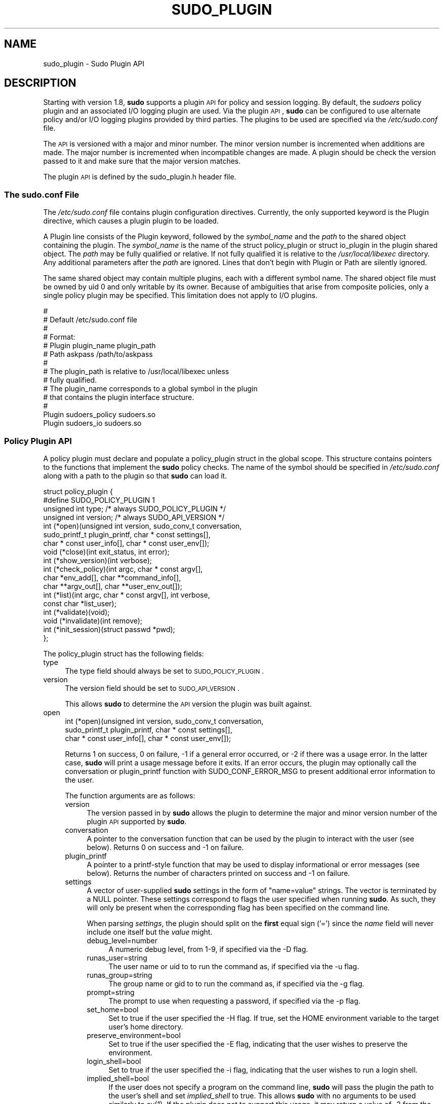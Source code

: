 .\" Copyright (c) 2009-2011 Todd C. Miller <Todd.Miller@courtesan.com>
.\" 
.\" Permission to use, copy, modify, and distribute this software for any
.\" purpose with or without fee is hereby granted, provided that the above
.\" copyright notice and this permission notice appear in all copies.
.\" 
.\" THE SOFTWARE IS PROVIDED "AS IS" AND THE AUTHOR DISCLAIMS ALL WARRANTIES
.\" WITH REGARD TO THIS SOFTWARE INCLUDING ALL IMPLIED WARRANTIES OF
.\" MERCHANTABILITY AND FITNESS. IN NO EVENT SHALL THE AUTHOR BE LIABLE FOR
.\" ANY SPECIAL, DIRECT, INDIRECT, OR CONSEQUENTIAL DAMAGES OR ANY DAMAGES
.\" WHATSOEVER RESULTING FROM LOSS OF USE, DATA OR PROFITS, WHETHER IN AN
.\" ACTION OF CONTRACT, NEGLIGENCE OR OTHER TORTIOUS ACTION, ARISING OUT OF
.\" OR IN CONNECTION WITH THE USE OR PERFORMANCE OF THIS SOFTWARE.
.\" ADVISED OF THE POSSIBILITY OF SUCH DAMAGE.
.\" 
.\" Automatically generated by Pod::Man 2.23 (Pod::Simple 3.14)
.\"
.\" Standard preamble:
.\" ========================================================================
.de Sp \" Vertical space (when we can't use .PP)
.if t .sp .5v
.if n .sp
..
.de Vb \" Begin verbatim text
.ft CW
.nf
.ne \\$1
..
.de Ve \" End verbatim text
.ft R
.fi
..
.\" Set up some character translations and predefined strings.  \*(-- will
.\" give an unbreakable dash, \*(PI will give pi, \*(L" will give a left
.\" double quote, and \*(R" will give a right double quote.  \*(C+ will
.\" give a nicer C++.  Capital omega is used to do unbreakable dashes and
.\" therefore won't be available.  \*(C` and \*(C' expand to `' in nroff,
.\" nothing in troff, for use with C<>.
.tr \(*W-
.ds C+ C\v'-.1v'\h'-1p'\s-2+\h'-1p'+\s0\v'.1v'\h'-1p'
.ie n \{\
.    ds -- \(*W-
.    ds PI pi
.    if (\n(.H=4u)&(1m=24u) .ds -- \(*W\h'-12u'\(*W\h'-12u'-\" diablo 10 pitch
.    if (\n(.H=4u)&(1m=20u) .ds -- \(*W\h'-12u'\(*W\h'-8u'-\"  diablo 12 pitch
.    ds L" ""
.    ds R" ""
.    ds C` 
.    ds C' 
'br\}
.el\{\
.    ds -- \|\(em\|
.    ds PI \(*p
.    ds L" ``
.    ds R" ''
'br\}
.\"
.\" Escape single quotes in literal strings from groff's Unicode transform.
.ie \n(.g .ds Aq \(aq
.el       .ds Aq '
.\"
.\" If the F register is turned on, we'll generate index entries on stderr for
.\" titles (.TH), headers (.SH), subsections (.SS), items (.Ip), and index
.\" entries marked with X<> in POD.  Of course, you'll have to process the
.\" output yourself in some meaningful fashion.
.ie \nF \{\
.    de IX
.    tm Index:\\$1\t\\n%\t"\\$2"
..
.    nr % 0
.    rr F
.\}
.el \{\
.    de IX
..
.\}
.\"
.\" Accent mark definitions (@(#)ms.acc 1.5 88/02/08 SMI; from UCB 4.2).
.\" Fear.  Run.  Save yourself.  No user-serviceable parts.
.    \" fudge factors for nroff and troff
.if n \{\
.    ds #H 0
.    ds #V .8m
.    ds #F .3m
.    ds #[ \f1
.    ds #] \fP
.\}
.if t \{\
.    ds #H ((1u-(\\\\n(.fu%2u))*.13m)
.    ds #V .6m
.    ds #F 0
.    ds #[ \&
.    ds #] \&
.\}
.    \" simple accents for nroff and troff
.if n \{\
.    ds ' \&
.    ds ` \&
.    ds ^ \&
.    ds , \&
.    ds ~ ~
.    ds /
.\}
.if t \{\
.    ds ' \\k:\h'-(\\n(.wu*8/10-\*(#H)'\'\h"|\\n:u"
.    ds ` \\k:\h'-(\\n(.wu*8/10-\*(#H)'\`\h'|\\n:u'
.    ds ^ \\k:\h'-(\\n(.wu*10/11-\*(#H)'^\h'|\\n:u'
.    ds , \\k:\h'-(\\n(.wu*8/10)',\h'|\\n:u'
.    ds ~ \\k:\h'-(\\n(.wu-\*(#H-.1m)'~\h'|\\n:u'
.    ds / \\k:\h'-(\\n(.wu*8/10-\*(#H)'\z\(sl\h'|\\n:u'
.\}
.    \" troff and (daisy-wheel) nroff accents
.ds : \\k:\h'-(\\n(.wu*8/10-\*(#H+.1m+\*(#F)'\v'-\*(#V'\z.\h'.2m+\*(#F'.\h'|\\n:u'\v'\*(#V'
.ds 8 \h'\*(#H'\(*b\h'-\*(#H'
.ds o \\k:\h'-(\\n(.wu+\w'\(de'u-\*(#H)/2u'\v'-.3n'\*(#[\z\(de\v'.3n'\h'|\\n:u'\*(#]
.ds d- \h'\*(#H'\(pd\h'-\w'~'u'\v'-.25m'\f2\(hy\fP\v'.25m'\h'-\*(#H'
.ds D- D\\k:\h'-\w'D'u'\v'-.11m'\z\(hy\v'.11m'\h'|\\n:u'
.ds th \*(#[\v'.3m'\s+1I\s-1\v'-.3m'\h'-(\w'I'u*2/3)'\s-1o\s+1\*(#]
.ds Th \*(#[\s+2I\s-2\h'-\w'I'u*3/5'\v'-.3m'o\v'.3m'\*(#]
.ds ae a\h'-(\w'a'u*4/10)'e
.ds Ae A\h'-(\w'A'u*4/10)'E
.    \" corrections for vroff
.if v .ds ~ \\k:\h'-(\\n(.wu*9/10-\*(#H)'\s-2\u~\d\s+2\h'|\\n:u'
.if v .ds ^ \\k:\h'-(\\n(.wu*10/11-\*(#H)'\v'-.4m'^\v'.4m'\h'|\\n:u'
.    \" for low resolution devices (crt and lpr)
.if \n(.H>23 .if \n(.V>19 \
\{\
.    ds : e
.    ds 8 ss
.    ds o a
.    ds d- d\h'-1'\(ga
.    ds D- D\h'-1'\(hy
.    ds th \o'bp'
.    ds Th \o'LP'
.    ds ae ae
.    ds Ae AE
.\}
.rm #[ #] #H #V #F C
.\" ========================================================================
.\"
.IX Title "SUDO_PLUGIN 8"
.TH SUDO_PLUGIN 8 "February 21, 2011" "1.8.0rc1" "MAINTENANCE COMMANDS"
.\" For nroff, turn off justification.  Always turn off hyphenation; it makes
.\" way too many mistakes in technical documents.
.if n .ad l
.nh
.SH "NAME"
sudo_plugin \- Sudo Plugin API
.SH "DESCRIPTION"
.IX Header "DESCRIPTION"
Starting with version 1.8, \fBsudo\fR supports a plugin \s-1API\s0
for policy and session logging.  By default, the \fIsudoers\fR policy
plugin and an associated I/O logging plugin are used.  Via the plugin
\&\s-1API\s0, \fBsudo\fR can be configured to use alternate policy and/or I/O
logging plugins provided by third parties.  The plugins to be used
are specified via the \fI/etc/sudo.conf\fR file.
.PP
The \s-1API\s0 is versioned with a major and minor number.  The minor
version number is incremented when additions are made.  The major
number is incremented when incompatible changes are made.  A plugin
should be check the version passed to it and make sure that the
major version matches.
.PP
The plugin \s-1API\s0 is defined by the \f(CW\*(C`sudo_plugin.h\*(C'\fR header file.
.SS "The sudo.conf File"
.IX Subsection "The sudo.conf File"
The \fI/etc/sudo.conf\fR file contains plugin configuration directives.
Currently, the only supported keyword is the \f(CW\*(C`Plugin\*(C'\fR directive,
which causes a plugin plugin to be loaded.
.PP
A \f(CW\*(C`Plugin\*(C'\fR line consists of the \f(CW\*(C`Plugin\*(C'\fR keyword, followed by the
\&\fIsymbol_name\fR and the \fIpath\fR to the shared object containing the
plugin.  The \fIsymbol_name\fR is the name of the \f(CW\*(C`struct policy_plugin\*(C'\fR
or \f(CW\*(C`struct io_plugin\*(C'\fR in the plugin shared object.  The \fIpath\fR
may be fully qualified or relative.  If not fully qualified it is
relative to the \fI/usr/local/libexec\fR directory.  Any additional
parameters after the \fIpath\fR are ignored.  Lines that don't begin
with \f(CW\*(C`Plugin\*(C'\fR or \f(CW\*(C`Path\*(C'\fR are silently ignored.
.PP
The same shared object may contain multiple plugins, each with a
different symbol name.  The shared object file must be owned by uid
0 and only writable by its owner.  Because of ambiguities that arise
from composite policies, only a single policy plugin may be specified.
This limitation does not apply to I/O plugins.
.PP
.Vb 10
\& #
\& # Default /etc/sudo.conf file
\& #
\& # Format:
\& #   Plugin plugin_name plugin_path
\& #   Path askpass /path/to/askpass
\& #
\& # The plugin_path is relative to /usr/local/libexec unless
\& #   fully qualified.
\& # The plugin_name corresponds to a global symbol in the plugin
\& #   that contains the plugin interface structure.
\& #
\& Plugin sudoers_policy sudoers.so
\& Plugin sudoers_io sudoers.so
.Ve
.SS "Policy Plugin \s-1API\s0"
.IX Subsection "Policy Plugin API"
A policy plugin must declare and populate a \f(CW\*(C`policy_plugin\*(C'\fR struct
in the global scope.  This structure contains pointers to the functions
that implement the \fBsudo\fR policy checks.  The name of the symbol should
be specified in \fI/etc/sudo.conf\fR along with a path to the plugin
so that \fBsudo\fR can load it.
.PP
.Vb 10
\& struct policy_plugin {
\& #define SUDO_POLICY_PLUGIN     1
\&     unsigned int type; /* always SUDO_POLICY_PLUGIN */
\&     unsigned int version; /* always SUDO_API_VERSION */
\&     int (*open)(unsigned int version, sudo_conv_t conversation,
\&                 sudo_printf_t plugin_printf, char * const settings[],
\&                 char * const user_info[], char * const user_env[]);
\&     void (*close)(int exit_status, int error);
\&     int (*show_version)(int verbose);
\&     int (*check_policy)(int argc, char * const argv[],
\&                         char *env_add[], char **command_info[],
\&                         char **argv_out[], char **user_env_out[]);
\&     int (*list)(int argc, char * const argv[], int verbose,
\&                 const char *list_user);
\&     int (*validate)(void);
\&     void (*invalidate)(int remove);
\&     int (*init_session)(struct passwd *pwd);
\& };
.Ve
.PP
The policy_plugin struct has the following fields:
.IP "type" 4
.IX Item "type"
The \f(CW\*(C`type\*(C'\fR field should always be set to \s-1SUDO_POLICY_PLUGIN\s0.
.IP "version" 4
.IX Item "version"
The \f(CW\*(C`version\*(C'\fR field should be set to \s-1SUDO_API_VERSION\s0.
.Sp
This allows \fBsudo\fR to determine the \s-1API\s0 version the plugin was
built against.
.IP "open" 4
.IX Item "open"
.Vb 3
\& int (*open)(unsigned int version, sudo_conv_t conversation,
\&             sudo_printf_t plugin_printf, char * const settings[],
\&             char * const user_info[], char * const user_env[]);
.Ve
.Sp
Returns 1 on success, 0 on failure, \-1 if a general error occurred,
or \-2 if there was a usage error.  In the latter case, \fBsudo\fR will
print a usage message before it exits.  If an error occurs, the
plugin may optionally call the conversation or plugin_printf function
with \f(CW\*(C`SUDO_CONF_ERROR_MSG\*(C'\fR to present additional error information
to the user.
.Sp
The function arguments are as follows:
.RS 4
.IP "version" 4
.IX Item "version"
The version passed in by \fBsudo\fR allows the plugin to determine the
major and minor version number of the plugin \s-1API\s0 supported by
\&\fBsudo\fR.
.IP "conversation" 4
.IX Item "conversation"
A pointer to the conversation function that can be used by the
plugin to interact with the user (see below).
Returns 0 on success and \-1 on failure.
.IP "plugin_printf" 4
.IX Item "plugin_printf"
A pointer to a printf-style function that may be used to display
informational or error messages (see below).
Returns the number of characters printed on success and \-1 on failure.
.IP "settings" 4
.IX Item "settings"
A vector of user-supplied \fBsudo\fR settings in the form of \*(L"name=value\*(R"
strings.  The vector is terminated by a \f(CW\*(C`NULL\*(C'\fR pointer.  These
settings correspond to flags the user specified when running \fBsudo\fR.
As such, they will only be present when the corresponding flag has
been specified on the command line.
.Sp
When parsing \fIsettings\fR, the plugin should split on the \fBfirst\fR
equal sign ('=') since the \fIname\fR field will never include one
itself but the \fIvalue\fR might.
.RS 4
.IP "debug_level=number" 4
.IX Item "debug_level=number"
A numeric debug level, from 1\-9, if specified via the \f(CW\*(C`\-D\*(C'\fR flag.
.IP "runas_user=string" 4
.IX Item "runas_user=string"
The user name or uid to to run the command as, if specified via the
\&\f(CW\*(C`\-u\*(C'\fR flag.
.IP "runas_group=string" 4
.IX Item "runas_group=string"
The group name or gid to to run the command as, if specified via
the \f(CW\*(C`\-g\*(C'\fR flag.
.IP "prompt=string" 4
.IX Item "prompt=string"
The prompt to use when requesting a password, if specified via
the \f(CW\*(C`\-p\*(C'\fR flag.
.IP "set_home=bool" 4
.IX Item "set_home=bool"
Set to true if the user specified the \f(CW\*(C`\-H\*(C'\fR flag.  If true, set the
\&\f(CW\*(C`HOME\*(C'\fR environment variable to the target user's home directory.
.IP "preserve_environment=bool" 4
.IX Item "preserve_environment=bool"
Set to true if the user specified the \f(CW\*(C`\-E\*(C'\fR flag, indicating that
the user wishes to preserve the environment.
.IP "login_shell=bool" 4
.IX Item "login_shell=bool"
Set to true if the user specified the \f(CW\*(C`\-i\*(C'\fR flag, indicating that
the user wishes to run a login shell.
.IP "implied_shell=bool" 4
.IX Item "implied_shell=bool"
If the user does not specify a program on the command line, \fBsudo\fR
will pass the plugin the path to the user's shell and set
\&\fIimplied_shell\fR to true.  This allows \fBsudo\fR with no arguments
to be used similarly to \fIsu\fR\|(1).  If the plugin does not to support
this usage, it may return a value of \-2 from the \f(CW\*(C`check_policy\*(C'\fR
function, which will cause \fBsudo\fR to print a usage message and
exit.
.IP "preserve_groups=bool" 4
.IX Item "preserve_groups=bool"
Set to true if the user specified the \f(CW\*(C`\-P\*(C'\fR flag, indicating that
the user wishes to preserve the group vector instead of setting it
based on the runas user.
.IP "ignore_ticket=bool" 4
.IX Item "ignore_ticket=bool"
Set to true if the user specified the \f(CW\*(C`\-k\*(C'\fR flag along with a
command, indicating that the user wishes to ignore any cached
authentication credentials.
.IP "noninteractive=bool" 4
.IX Item "noninteractive=bool"
Set to true if the user specified the \f(CW\*(C`\-n\*(C'\fR flag, indicating that
\&\fBsudo\fR should operate in non-interactive mode.  The plugin may
reject a command run in non-interactive mode if user interaction
is required.
.IP "login_class=string" 4
.IX Item "login_class=string"
\&\s-1BSD\s0 login class to use when setting resource limits and nice value,
if specified by the \f(CW\*(C`\-c\*(C'\fR flag.
.IP "selinux_role=string" 4
.IX Item "selinux_role=string"
SELinux role to use when executing the command, if specified by
the \f(CW\*(C`\-r\*(C'\fR flag.
.IP "selinux_type=string" 4
.IX Item "selinux_type=string"
SELinux type to use when executing the command, if specified by
the \f(CW\*(C`\-t\*(C'\fR flag.
.IP "bsdauth_type=string" 4
.IX Item "bsdauth_type=string"
Authentication type, if specified by the \f(CW\*(C`\-a\*(C'\fR flag, to use on
systems where \s-1BSD\s0 authentication is supported.
.IP "network_addrs=list" 4
.IX Item "network_addrs=list"
A space-separated list of \s-1IP\s0 network addresses and netmasks in the
form \*(L"addr/netmask\*(R", e.g. \*(L"192.168.1.2/255.255.255.0\*(R".  The address
and netmask pairs may be either IPv4 or IPv6, depending on what the
operating system supports.  If the address contains a colon (':'),
it is an IPv6 address, else it is IPv4.
.IP "progname=string" 4
.IX Item "progname=string"
The command name that sudo was run as, typically \*(L"sudo\*(R" or \*(L"sudoedit\*(R".
.IP "sudoedit=bool" 4
.IX Item "sudoedit=bool"
Set to true when the \f(CW\*(C`\-e\*(C'\fR flag is is specified or if invoked as
\&\fBsudoedit\fR.  The plugin shall substitute an editor into \fIargv\fR
in the \fIcheck_policy\fR function or return \f(CW\*(C`\-2\*(C'\fR with a usage error
if the plugin does not support \fIsudoedit\fR.  For more information,
see the \fIcheck_policy\fR section.
.IP "closefrom=number" 4
.IX Item "closefrom=number"
If specified, the user has requested via the \f(CW\*(C`\-C\*(C'\fR flag that \fBsudo\fR
close all files descriptors with a value of \fInumber\fR or higher.
The plugin may optionally pass this, or another value, back in the
\&\fIcommand_info\fR list.
.RE
.RS 4
.Sp
Additional settings may be added in the future so the plugin should
silently ignore settings that it does not recognize.
.RE
.IP "user_info" 4
.IX Item "user_info"
A vector of information about the user running the command in the form of
\&\*(L"name=value\*(R" strings.  The vector is terminated by a \f(CW\*(C`NULL\*(C'\fR pointer.
.Sp
When parsing \fIuser_info\fR, the plugin should split on the \fBfirst\fR
equal sign ('=') since the \fIname\fR field will never include one
itself but the \fIvalue\fR might.
.RS 4
.IP "user=string" 4
.IX Item "user=string"
The name of the user invoking \fBsudo\fR.
.IP "uid=uid_t" 4
.IX Item "uid=uid_t"
The real user \s-1ID\s0 of the user invoking \fBsudo\fR.
.IP "gid=gid_t" 4
.IX Item "gid=gid_t"
The real group \s-1ID\s0 of the user invoking \fBsudo\fR.
.IP "groups=list" 4
.IX Item "groups=list"
The user's supplementary group list formatted as a string of
comma-separated group IDs.
.IP "cwd=string" 4
.IX Item "cwd=string"
The user's current working directory.
.IP "tty=string" 4
.IX Item "tty=string"
The path to the user's terminal device.  If the user has no terminal
device associated with the session, the value will be empty, as in
\&\f(CW\*(C`tty=\*(C'\fR.
.IP "host=string" 4
.IX Item "host=string"
The local machine's hostname as returned by the \f(CW\*(C`gethostname()\*(C'\fR
system call.
.IP "lines=int" 4
.IX Item "lines=int"
The number of lines the user's terminal supports.  If there is
no terminal device available, a default value of 24 is used.
.IP "cols=int" 4
.IX Item "cols=int"
The number of columns the user's terminal supports.  If there is
no terminal device available, a default value of 80 is used.
.RE
.RS 4
.RE
.IP "user_env" 4
.IX Item "user_env"
The user's environment in the form of a \f(CW\*(C`NULL\*(C'\fR\-terminated vector of
\&\*(L"name=value\*(R" strings.
.Sp
When parsing \fIuser_env\fR, the plugin should split on the \fBfirst\fR
equal sign ('=') since the \fIname\fR field will never include one
itself but the \fIvalue\fR might.
.RE
.RS 4
.RE
.IP "close" 4
.IX Item "close"
.Vb 1
\& void (*close)(int exit_status, int error);
.Ve
.Sp
The \f(CW\*(C`close\*(C'\fR function is called when the command being run by \fBsudo\fR
finishes.
.Sp
The function arguments are as follows:
.RS 4
.IP "exit_status" 4
.IX Item "exit_status"
The command's exit status, as returned by the \fIwait\fR\|(2) system call.
The value of \f(CW\*(C`exit_status\*(C'\fR is undefined if \f(CW\*(C`error\*(C'\fR is non-zero.
.IP "error" 4
.IX Item "error"
If the command could not be executed, this is set to the value of
\&\f(CW\*(C`errno\*(C'\fR set by the \fIexecve\fR\|(2) system call.  The plugin is responsible
for displaying error information via the conversation or plugin_printf
function.  If the command was successfully executed, the value of
\&\f(CW\*(C`error\*(C'\fR is 0.
.RE
.RS 4
.RE
.IP "show_version" 4
.IX Item "show_version"
.Vb 1
\& int (*show_version)(int verbose);
.Ve
.Sp
The \f(CW\*(C`show_version\*(C'\fR function is called by \fBsudo\fR when the user specifies
the \f(CW\*(C`\-V\*(C'\fR option.  The plugin may display its version information
to the user via the conversation or plugin_printf function using
\&\f(CW\*(C`SUDO_CONV_INFO_MSG\*(C'\fR.  If the user requests detailed version
information, the verbose flag will be set.
.IP "check_policy" 4
.IX Item "check_policy"
.Vb 3
\& int (*check_policy)(int argc, char * const argv[]
\&                     char *env_add[], char **command_info[],
\&                     char **argv_out[], char **user_env_out[]);
.Ve
.Sp
The \fIcheck_policy\fR function is called by \fBsudo\fR to determine
whether the user is allowed to run the specified commands.
.Sp
If the \fIsudoedit\fR option was enabled in the \fIsettings\fR array
passed to the \fIopen\fR function, the user has requested \fIsudoedit\fR
mode.  \fIsudoedit\fR is a mechanism for editing one or more files
where an editor is run with the user's credentials instead of with
elevated privileges.  \fBsudo\fR achieves this by creating user-writable
temporary copies of the files to be edited and then overwriting the
originals with the temporary copies after editing is complete.  If
the plugin supports \fBsudoedit\fR, it should choose the editor to be
used, potentially from a variable in the user's environment, such
as \f(CW\*(C`EDITOR\*(C'\fR, and include it in \fIargv_out\fR (note that environment
variables may include command line flags).  The files to be edited
should be copied from \fIargv\fR into \fIargv_out\fR, separated from the
editor and its arguments by a \f(CW"\-\-"\fR element.  The \f(CW"\-\-"\fR will
be removed by \fBsudo\fR before the editor is executed.  The plugin
should also set \fIsudoedit=true\fR in the \fIcommand_info\fR list.
.Sp
The \fIcheck_policy\fR function returns 1 if the command is allowed,
0 if not allowed, \-1 for a general error, or \-2 for a usage error
or if \fBsudoedit\fR was specified but is unsupported by the plugin.
In the latter case, \fBsudo\fR will print a usage message before it
exits.  If an error occurs, the plugin may optionally call the
conversation or plugin_printf function with \f(CW\*(C`SUDO_CONF_ERROR_MSG\*(C'\fR
to present additional error information to the user.
.Sp
The function arguments are as follows:
.RS 4
.IP "argc" 4
.IX Item "argc"
The number of elements in \fIargv\fR, not counting the final \f(CW\*(C`NULL\*(C'\fR
pointer.
.IP "argv" 4
.IX Item "argv"
The argument vector describing the command the user wishes to run,
in the same form as what would be passed to the \fIexecve()\fR system
call.  The vector is terminated by a \f(CW\*(C`NULL\*(C'\fR pointer.
.IP "env_add" 4
.IX Item "env_add"
Additional environment variables specified by the user on the command
line in the form of a \f(CW\*(C`NULL\*(C'\fR\-terminated vector of \*(L"name=value\*(R"
strings.  The plugin may reject the command if one or more variables
are not allowed to be set, or it may silently ignore such variables.
.Sp
When parsing \fIenv_add\fR, the plugin should split on the \fBfirst\fR
equal sign ('=') since the \fIname\fR field will never include one
itself but the \fIvalue\fR might.
.IP "command_info" 4
.IX Item "command_info"
Information about the command being run in the form of \*(L"name=value\*(R"
strings.  These values are used by \fBsudo\fR to set the execution
environment when running a command.  The plugin is responsible for
creating and populating the vector, which must be terminated with
a \f(CW\*(C`NULL\*(C'\fR pointer.  The following values are recognized by \fBsudo\fR:
.RS 4
.IP "command=string" 4
.IX Item "command=string"
Fully qualified path to the command to be executed.
.IP "runas_uid=uid" 4
.IX Item "runas_uid=uid"
User \s-1ID\s0 to run the command as.
.IP "runas_euid=uid" 4
.IX Item "runas_euid=uid"
Effective user \s-1ID\s0 to run the command as.
If not specified, the value of \fIrunas_uid\fR is used.
.IP "runas_gid=gid" 4
.IX Item "runas_gid=gid"
Group \s-1ID\s0 to run the command as.
.IP "runas_egid=gid" 4
.IX Item "runas_egid=gid"
Effective group \s-1ID\s0 to run the command as.
If not specified, the value of \fIrunas_gid\fR is used.
.IP "runas_groups=list" 4
.IX Item "runas_groups=list"
The supplementary group vector to use for the command in the form
of a comma-separated list of group IDs.  If \fIpreserve_groups\fR
is set, this option is ignored.
.IP "login_class=login_class" 4
.IX Item "login_class=login_class"
\&\s-1BSD\s0 login class to use when setting resource limits and nice value
(optional).  This option is only set on systems that support login
classes.
.IP "preserve_groups=bool" 4
.IX Item "preserve_groups=bool"
If set, \fBsudo\fR will preserve the user's group vector instead of
initializing the group vector based on \f(CW\*(C`runas_user\*(C'\fR.
.IP "cwd=string" 4
.IX Item "cwd=string"
The current working directory to change to when executing the command.
.IP "noexec=bool" 4
.IX Item "noexec=bool"
If set, prevent the command from executing other programs.
.IP "chroot=string" 4
.IX Item "chroot=string"
The root directory to use when running the command.
.IP "nice=int" 4
.IX Item "nice=int"
Nice value (priority) to use when executing the command.  The nice
value, if specified, overrides the priority associated with the
\&\fIlogin_class\fR on \s-1BSD\s0 systems.
.IP "umask=octal" 4
.IX Item "umask=octal"
The file creation mask to use when executing the command.
.IP "selinux_role=string" 4
.IX Item "selinux_role=string"
SELinux role to use when executing the command.
.IP "selinux_type=string" 4
.IX Item "selinux_type=string"
SELinux type to use when executing the command.
.IP "timeout=int" 4
.IX Item "timeout=int"
Command timeout.  If non-zero then when the timeout expires the
command will be killed.
.IP "sudoedit=bool" 4
.IX Item "sudoedit=bool"
Set to true when in \fIsudoedit\fR mode.  The plugin may enable
\&\fIsudoedit\fR mode even if \fBsudo\fR was not invoked as \fBsudoedit\fR.
This allows the plugin to perform command substitution and transparently
enable \fIsudoedit\fR when the user attempts to run an editor.
.IP "closefrom=number" 4
.IX Item "closefrom=number"
If specified, \fBsudo\fR will close all files descriptors with a value
of \fInumber\fR or higher.
.IP "iolog_compress=bool" 4
.IX Item "iolog_compress=bool"
Set to true if the I/O logging plugins, if any, should compress the
log data.  This is a hint to the I/O logging plugin which may choose
to ignore it.
.IP "iolog_path=string" 4
.IX Item "iolog_path=string"
Fully qualified path to the file or directory in which I/O log is
to be stored.  This is a hint to the I/O logging plugin which may
choose to ignore it.  If no I/O logging plugin is loaded, this
setting has no effect.
.IP "iolog_stdin=bool" 4
.IX Item "iolog_stdin=bool"
Set to true if the I/O logging plugins, if any, should log the
standard input if it is not connected to a terminal device.  This
is a hint to the I/O logging plugin which may choose to ignore it.
.IP "iolog_stdout=bool" 4
.IX Item "iolog_stdout=bool"
Set to true if the I/O logging plugins, if any, should log the
standard output if it is not connected to a terminal device.  This
is a hint to the I/O logging plugin which may choose to ignore it.
.IP "iolog_stderr=bool" 4
.IX Item "iolog_stderr=bool"
Set to true if the I/O logging plugins, if any, should log the
standard error if it is not connected to a terminal device.  This
is a hint to the I/O logging plugin which may choose to ignore it.
.IP "iolog_ttyin=bool" 4
.IX Item "iolog_ttyin=bool"
Set to true if the I/O logging plugins, if any, should log all
terminal input.  This only includes input typed by the user and not
from a pipe or redirected from a file.  This is a hint to the I/O
logging plugin which may choose to ignore it.
.IP "iolog_ttyout=bool" 4
.IX Item "iolog_ttyout=bool"
Set to true if the I/O logging plugins, if any, should log all
terminal output.  This only includes output to the screen, not
output to a pipe or file.  This is a hint to the I/O logging plugin
which may choose to ignore it.
.IP "use_pty=bool" 4
.IX Item "use_pty=bool"
Allocate a pseudo-tty to run the command in, regardless of whether
or not I/O logging is in use.  By default, \fBsudo\fR will only run
the command in a pty when an I/O log plugin is loaded.
.RE
.RS 4
.Sp
Unsupported values will be ignored.
.RE
.IP "argv_out" 4
.IX Item "argv_out"
The \f(CW\*(C`NULL\*(C'\fR\-terminated argument vector to pass to the \fIexecve()\fR
system call when executing the command.  The plugin is responsible
for allocating and populating the vector.
.IP "user_env_out" 4
.IX Item "user_env_out"
The \f(CW\*(C`NULL\*(C'\fR\-terminated environment vector to use when executing the
command.  The plugin is responsible for allocating and populating
the vector.
.RE
.RS 4
.RE
.IP "list" 4
.IX Item "list"
.Vb 2
\& int (*list)(int verbose, const char *list_user,
\&             int argc, char * const argv[]);
.Ve
.Sp
List available privileges for the invoking user.  Returns 1 on
success, 0 on failure and \-1 on error.  On error, the plugin may
optionally call the conversation or plugin_printf function with
\&\f(CW\*(C`SUDO_CONF_ERROR_MSG\*(C'\fR to present additional error information to
the user.
.Sp
Privileges should be output via the conversation or plugin_printf
function using \f(CW\*(C`SUDO_CONV_INFO_MSG\*(C'\fR.
.RS 4
.IP "verbose" 4
.IX Item "verbose"
Flag indicating whether to list in verbose mode or not.
.IP "list_user" 4
.IX Item "list_user"
The name of a different user to list privileges for if the policy
allows it.  If \f(CW\*(C`NULL\*(C'\fR, the plugin should list the privileges of
the invoking user.
.IP "argc" 4
.IX Item "argc"
The number of elements in \fIargv\fR, not counting the final \f(CW\*(C`NULL\*(C'\fR
pointer.
.IP "argv" 4
.IX Item "argv"
If non\-\f(CW\*(C`NULL\*(C'\fR, an argument vector describing a command the user
wishes to check against the policy in the same form as what would
be passed to the \fIexecve()\fR system call.  If the command is permitted
by the policy, the fully-qualified path to the command should be
displayed along with any command line arguments.
.RE
.RS 4
.RE
.IP "validate" 4
.IX Item "validate"
.Vb 1
\& int (*validate)(void);
.Ve
.Sp
The \f(CW\*(C`validate\*(C'\fR function is called when \fBsudo\fR is run with the
\&\f(CW\*(C`\-v\*(C'\fR flag.  For policy plugins such as \fIsudoers\fR that cache
authentication credentials, this function will validate and cache
the credentials.
.Sp
The \f(CW\*(C`validate\*(C'\fR function should be \f(CW\*(C`NULL\*(C'\fR if the plugin does not
support credential caching.
.Sp
Returns 1 on success, 0 on failure and \-1 on error.
On error, the plugin may optionally call the conversation or plugin_printf
function with \f(CW\*(C`SUDO_CONF_ERROR_MSG\*(C'\fR to present additional
error information to the user.
.IP "invalidate" 4
.IX Item "invalidate"
.Vb 1
\& void (*invalidate)(int remove);
.Ve
.Sp
The \f(CW\*(C`invalidate\*(C'\fR function is called when \fBsudo\fR is called with
the \f(CW\*(C`\-k\*(C'\fR or \f(CW\*(C`\-K\*(C'\fR flag.  For policy plugins such as \fIsudoers\fR that
cache authentication credentials, this function will invalidate the
credentials.  If the \fIremove\fR flag is set, the plugin may remove
the credentials instead of simply invalidating them.
.Sp
The \f(CW\*(C`invalidate\*(C'\fR function should be \f(CW\*(C`NULL\*(C'\fR if the plugin does not
support credential caching.
.IP "init_session" 4
.IX Item "init_session"
.Vb 1
\& int (*init_session)(struct passwd *pwd);
.Ve
.Sp
The \f(CW\*(C`init_session\*(C'\fR function is called when \fBsudo\fR sets up the
execution environment for the command, immediately before the
contents of the \fIcommand_info\fR list are applied (before the uid
changes).  This can be used to do session setup that is not supported
by \fIcommand_info\fR, such as opening the \s-1PAM\s0 session.
.Sp
The \fIpwd\fR argument points to a passwd struct for the user the
command will be run as if the uid the command will run as was found
in the password database, otherwise it will be \s-1NULL\s0.
.Sp
Returns 1 on success, 0 on failure and \-1 on error.
On error, the plugin may optionally call the conversation or plugin_printf
function with \f(CW\*(C`SUDO_CONF_ERROR_MSG\*(C'\fR to present additional
error information to the user.
.PP
\fIVersion macros\fR
.IX Subsection "Version macros"
.PP
.Vb 8
\& #define SUDO_API_VERSION_GET_MAJOR(v) ((v) >> 16)
\& #define SUDO_API_VERSION_GET_MINOR(v) ((v) & 0xffff)
\& #define SUDO_API_VERSION_SET_MAJOR(vp, n) do { \e
\&     *(vp) = (*(vp) & 0x0000ffff) | ((n) << 16); \e
\& } while(0)
\& #define SUDO_VERSION_SET_MINOR(vp, n) do { \e
\&     *(vp) = (*(vp) & 0xffff0000) | (n); \e
\& } while(0)
\&
\& #define SUDO_API_VERSION_MAJOR 1
\& #define SUDO_API_VERSION_MINOR 0
\& #define SUDO_API_VERSION ((SUDO_API_VERSION_MAJOR << 16) | \e
\&                           SUDO_API_VERSION_MINOR)
.Ve
.SS "I/O Plugin \s-1API\s0"
.IX Subsection "I/O Plugin API"
.Vb 10
\& struct io_plugin {
\& #define SUDO_IO_PLUGIN         2
\&     unsigned int type; /* always SUDO_IO_PLUGIN */
\&     unsigned int version; /* always SUDO_API_VERSION */
\&     int (*open)(unsigned int version, sudo_conv_t conversation
\&                 sudo_printf_t plugin_printf, char * const settings[],
\&                 char * const user_info[], int argc, char * const argv[],
\&                 char * const user_env[]);
\&     void (*close)(int exit_status, int error); /* wait status or error */
\&     int (*show_version)(int verbose);
\&     int (*log_ttyin)(const char *buf, unsigned int len);
\&     int (*log_ttyout)(const char *buf, unsigned int len);
\&     int (*log_stdin)(const char *buf, unsigned int len);
\&     int (*log_stdout)(const char *buf, unsigned int len);
\&     int (*log_stderr)(const char *buf, unsigned int len);
\& };
.Ve
.PP
When an I/O plugin is loaded, \fBsudo\fR runs the command in a pseudo-tty.
This makes it possible to log the input and output from the user's
session.  If any of the standard input, standard output or standard
error do not correspond to a tty, \fBsudo\fR will open a pipe to capture
the I/O for logging before passing it on.
.PP
The log_ttyin function receives the raw user input from the terminal
device (note that this will include input even when echo is disabled,
such as when a password is read). The log_ttyout function receives
output from the pseudo-tty that is suitable for replaying the user's
session at a later time.  The log_stdin, log_stdout and log_stderr
functions are only called if the standard input, standard output
or standard error respectively correspond to something other than
a tty.
.PP
Any of the logging functions may be set to the \s-1NULL\s0
pointer if no logging is to be performed.  If the open function
returns \f(CW0\fR, no I/O will be sent to the plugin.
.PP
The io_plugin struct has the following fields:
.IP "type" 4
.IX Item "type"
The \f(CW\*(C`type\*(C'\fR field should always be set to \s-1SUDO_IO_PLUGIN\s0
.IP "version" 4
.IX Item "version"
The \f(CW\*(C`version\*(C'\fR field should be set to \s-1SUDO_API_VERSION\s0.
.Sp
This allows \fBsudo\fR to determine the \s-1API\s0 version the plugin was
built against.
.IP "open" 4
.IX Item "open"
.Vb 4
\& int (*open)(unsigned int version, sudo_conv_t conversation
\&             sudo_printf_t plugin_printf, char * const settings[],
\&             char * const user_info[], int argc, char * const argv[],
\&             char * const user_env[]);
.Ve
.Sp
The \fIopen\fR function is run before the \fIlog_input\fR, \fIlog_output\fR
or \fIshow_version\fR functions are called.  It is only called if the
version is being requested or the \fIcheck_policy\fR function has
returned successfully.  It returns 1 on success, 0 on failure, \-1
if a general error occurred, or \-2 if there was a usage error.  In
the latter case, \fBsudo\fR will print a usage message before it exits.
If an error occurs, the plugin may optionally call the conversation
or plugin_printf function with \f(CW\*(C`SUDO_CONF_ERROR_MSG\*(C'\fR to present
additional error information to the user.
.Sp
The function arguments are as follows:
.RS 4
.IP "version" 4
.IX Item "version"
The version passed in by \fBsudo\fR allows the plugin to determine the
major and minor version number of the plugin \s-1API\s0 supported by
\&\fBsudo\fR.
.IP "conversation" 4
.IX Item "conversation"
A pointer to the conversation function that may be used by the
\&\fIshow_version\fR function to display version information (see
show_version below).  The conversation function may also be used
to display additional error message to the user.
The conversation function returns 0 on success and \-1 on failure.
.IP "plugin_printf" 4
.IX Item "plugin_printf"
A pointer to a printf-style function that may be used by the
\&\fIshow_version\fR function to display version information (see
show_version below).  The plugin_printf function may also be used
to display additional error message to the user.
The plugin_printf function returns number of characters printed on
success and \-1 on failure.
.IP "settings" 4
.IX Item "settings"
A vector of user-supplied \fBsudo\fR settings in the form of \*(L"name=value\*(R"
strings.  The vector is terminated by a \f(CW\*(C`NULL\*(C'\fR pointer.  These
settings correspond to flags the user specified when running \fBsudo\fR.
As such, they will only be present when the corresponding flag has
been specified on the command line.
.Sp
When parsing \fIsettings\fR, the plugin should split on the \fBfirst\fR
equal sign ('=') since the \fIname\fR field will never include one
itself but the \fIvalue\fR might.
.Sp
See the \*(L"Policy Plugin \s-1API\s0\*(R" section for a list of all possible settings.
.IP "user_info" 4
.IX Item "user_info"
A vector of information about the user running the command in the form of
\&\*(L"name=value\*(R" strings.  The vector is terminated by a \f(CW\*(C`NULL\*(C'\fR pointer.
.Sp
When parsing \fIuser_info\fR, the plugin should split on the \fBfirst\fR
equal sign ('=') since the \fIname\fR field will never include one
itself but the \fIvalue\fR might.
.Sp
See the \*(L"Policy Plugin \s-1API\s0\*(R" section for a list of all possible strings.
.IP "argc" 4
.IX Item "argc"
The number of elements in \fIargv\fR, not counting the final \f(CW\*(C`NULL\*(C'\fR
pointer.
.IP "argv" 4
.IX Item "argv"
If non\-\f(CW\*(C`NULL\*(C'\fR, an argument vector describing a command the user
wishes to run in the same form as what would be passed to the
\&\fIexecve()\fR system call.
.IP "user_env" 4
.IX Item "user_env"
The user's environment in the form of a \f(CW\*(C`NULL\*(C'\fR\-terminated vector of
\&\*(L"name=value\*(R" strings.
.Sp
When parsing \fIuser_env\fR, the plugin should split on the \fBfirst\fR
equal sign ('=') since the \fIname\fR field will never include one
itself but the \fIvalue\fR might.
.RE
.RS 4
.RE
.IP "close" 4
.IX Item "close"
.Vb 1
\& void (*close)(int exit_status, int error);
.Ve
.Sp
The \f(CW\*(C`close\*(C'\fR function is called when the command being run by \fBsudo\fR
finishes.
.Sp
The function arguments are as follows:
.RS 4
.IP "exit_status" 4
.IX Item "exit_status"
The command's exit status, as returned by the \fIwait\fR\|(2) system call.
The value of \f(CW\*(C`exit_status\*(C'\fR is undefined if \f(CW\*(C`error\*(C'\fR is non-zero.
.IP "error" 4
.IX Item "error"
If the command could not be executed, this is set to the value of
\&\f(CW\*(C`errno\*(C'\fR set by the \fIexecve\fR\|(2) system call.  If the command was
successfully executed, the value of \f(CW\*(C`error\*(C'\fR is 0.
.RE
.RS 4
.RE
.IP "show_version" 4
.IX Item "show_version"
.Vb 1
\& int (*show_version)(int verbose);
.Ve
.Sp
The \f(CW\*(C`show_version\*(C'\fR function is called by \fBsudo\fR when the user specifies
the \f(CW\*(C`\-V\*(C'\fR option.  The plugin may display its version information
to the user via the conversation or plugin_printf function using
\&\f(CW\*(C`SUDO_CONV_INFO_MSG\*(C'\fR.  If the user requests detailed version
information, the verbose flag will be set.
.IP "log_ttyin" 4
.IX Item "log_ttyin"
.Vb 1
\& int (*log_ttyin)(const char *buf, unsigned int len);
.Ve
.Sp
The \fIlog_ttyin\fR function is called whenever data can be read from
the user but before it is passed to the running command.  This
allows the plugin to reject data if it chooses to (for instance
if the input contains banned content).  Returns \f(CW1\fR if the data
should be passed to the command, \f(CW0\fR if the data is rejected
(which will terminate the command) or \f(CW\*(C`\-1\*(C'\fR if an error occurred.
.Sp
The function arguments are as follows:
.RS 4
.IP "buf" 4
.IX Item "buf"
The buffer containing user input.
.IP "len" 4
.IX Item "len"
The length of \fIbuf\fR in bytes.
.RE
.RS 4
.RE
.IP "log_ttyout" 4
.IX Item "log_ttyout"
.Vb 1
\& int (*log_ttyout)(const char *buf, unsigned int len);
.Ve
.Sp
The \fIlog_ttyout\fR function is called whenever data can be read from
the command but before it is written to the user's terminal.  This
allows the plugin to reject data if it chooses to (for instance
if the output contains banned content).  Returns \f(CW1\fR if the data
should be passed to the user, \f(CW0\fR if the data is rejected
(which will terminate the command) or \f(CW\*(C`\-1\*(C'\fR if an error occurred.
.Sp
The function arguments are as follows:
.RS 4
.IP "buf" 4
.IX Item "buf"
The buffer containing command output.
.IP "len" 4
.IX Item "len"
The length of \fIbuf\fR in bytes.
.RE
.RS 4
.RE
.IP "log_stdin" 4
.IX Item "log_stdin"
.Vb 1
\& int (*log_stdin)(const char *buf, unsigned int len);
.Ve
.Sp
The \fIlog_stdin\fR function is only used if the standard input does
not correspond to a tty device.  It is called whenever data can be
read from the standard input but before it is passed to the running
command.  This allows the plugin to reject data if it chooses to
(for instance if the input contains banned content).  Returns \f(CW1\fR
if the data should be passed to the command, \f(CW0\fR if the data is
rejected (which will terminate the command) or \f(CW\*(C`\-1\*(C'\fR if an error
occurred.
.Sp
The function arguments are as follows:
.RS 4
.IP "buf" 4
.IX Item "buf"
The buffer containing user input.
.IP "len" 4
.IX Item "len"
The length of \fIbuf\fR in bytes.
.RE
.RS 4
.RE
.IP "log_stdout" 4
.IX Item "log_stdout"
.Vb 1
\& int (*log_stdout)(const char *buf, unsigned int len);
.Ve
.Sp
The \fIlog_stdout\fR function is only used if the standard output does
not correspond to a tty device.  It is called whenever data can be
read from the command but before it is written to the standard
output.  This allows the plugin to reject data if it chooses to
(for instance if the output contains banned content).  Returns \f(CW1\fR
if the data should be passed to the user, \f(CW0\fR if the data is
rejected (which will terminate the command) or \f(CW\*(C`\-1\*(C'\fR if an error
occurred.
.Sp
The function arguments are as follows:
.RS 4
.IP "buf" 4
.IX Item "buf"
The buffer containing command output.
.IP "len" 4
.IX Item "len"
The length of \fIbuf\fR in bytes.
.RE
.RS 4
.RE
.IP "log_stderr" 4
.IX Item "log_stderr"
.Vb 1
\& int (*log_stderr)(const char *buf, unsigned int len);
.Ve
.Sp
The \fIlog_stderr\fR function is only used if the standard error does
not correspond to a tty device.  It is called whenever data can be
read from the command but before it is written to the standard
error.  This allows the plugin to reject data if it chooses to
(for instance if the output contains banned content).  Returns \f(CW1\fR
if the data should be passed to the user, \f(CW0\fR if the data is
rejected (which will terminate the command) or \f(CW\*(C`\-1\*(C'\fR if an error
occurred.
.Sp
The function arguments are as follows:
.RS 4
.IP "buf" 4
.IX Item "buf"
The buffer containing command output.
.IP "len" 4
.IX Item "len"
The length of \fIbuf\fR in bytes.
.RE
.RS 4
.RE
.PP
\fIVersion macros\fR
.IX Subsection "Version macros"
.PP
Same as for the \*(L"Policy Plugin \s-1API\s0\*(R".
.SS "Conversation \s-1API\s0"
.IX Subsection "Conversation API"
If the plugin needs to interact with the user, it may do so via the
conversation function.  A plugin should not attempt to read directly
from the standard input or the user's tty (neither of which are
guaranteed to exist).  The caller must include a trailing newline
in \f(CW\*(C`msg\*(C'\fR if one is to be printed.
.PP
A printf-style function is also available that can be used to display
informational or error messages to the user, which is usually more
convenient for simple messages where no use input is required.
.PP
.Vb 11
\& struct sudo_conv_message {
\& #define SUDO_CONV_PROMPT_ECHO_OFF  0x0001 /* do not echo user input */
\& #define SUDO_CONV_PROMPT_ECHO_ON   0x0002 /* echo user input */
\& #define SUDO_CONV_ERROR_MSG        0x0003 /* error message */
\& #define SUDO_CONV_INFO_MSG         0x0004 /* informational message */
\& #define SUDO_CONV_PROMPT_MASK      0x0005 /* mask user input */
\& #define SUDO_CONV_PROMPT_ECHO_OK   0x1000 /* flag: allow echo if no tty */
\&     int msg_type;
\&     int timeout;
\&     const char *msg;
\& };
\&
\& struct sudo_conv_reply {
\&     char *reply;
\& };
\&
\& typedef int (*sudo_conv_t)(int num_msgs,
\&              const struct sudo_conv_message msgs[],
\&              struct sudo_conv_reply replies[]);
\&
\& typedef int (*sudo_printf_t)(int msg_type, const char *fmt, ...);
.Ve
.PP
Pointers to the conversation and printf-style functions are passed
in to the plugin's \f(CW\*(C`open\*(C'\fR function when the plugin is initialized.
.PP
To use the conversation function, the plugin must pass an array of
\&\f(CW\*(C`sudo_conv_message\*(C'\fR and \f(CW\*(C`sudo_conv_reply\*(C'\fR structures.  There must
be a \f(CW\*(C`struct sudo_conv_message\*(C'\fR and \f(CW\*(C`struct sudo_conv_reply\*(C'\fR for
each message in the conversation.  The plugin is responsible for
freeing the reply buffer filled in to the \f(CW\*(C`struct sudo_conv_reply\*(C'\fR,
if any.
.PP
The printf-style function uses the same underlying mechanism as the
conversation function but only supports \f(CW\*(C`SUDO_CONV_INFO_MSG\*(C'\fR and
\&\f(CW\*(C`SUDO_CONV_ERROR_MSG\*(C'\fR for the \fImsg_type\fR parameter.  It can be
more convenient than using the conversation function if no user
reply is needed and supports standard \fIprintf()\fR escape sequences.
.PP
See the sample plugin for an example of the conversation function usage.
.SS "Sudoers Group Plugin \s-1API\s0"
.IX Subsection "Sudoers Group Plugin API"
The \fIsudoers\fR module supports a plugin interface to allow non-Unix
group lookups.  This can be used to query a group source other than
the standard Unix group database.  A sample group plugin is bundled
with \fBsudo\fR that implements file-based lookups.  Third party group
plugins include a \s-1QAS\s0 \s-1AD\s0 plugin available from Quest Software.
.PP
A group plugin must declare and populate a \f(CW\*(C`sudoers_group_plugin\*(C'\fR
struct in the global scope.  This structure contains pointers to
the functions that implement plugin initialization, cleanup and
group lookup.
.PP
.Vb 8
\& struct sudoers_group_plugin {
\&    unsigned int version;
\&    int (*init)(int version, sudo_printf_t sudo_printf,
\&                char *const argv[]);
\&    void (*cleanup)(void);
\&    int (*query)(const char *user, const char *group,
\&                 const struct passwd *pwd);
\&};
.Ve
.PP
The \f(CW\*(C`sudoers_group_plugin\*(C'\fR struct has the following fields:
.IP "version" 4
.IX Item "version"
The \f(CW\*(C`version\*(C'\fR field should be set to \s-1GROUP_API_VERSION\s0.
.Sp
This allows \fIsudoers\fR to determine the \s-1API\s0 version the group plugin
was built against.
.IP "init" 4
.IX Item "init"
.Vb 2
\& int (*init)(int version, sudo_printf_t plugin_printf,
\&             char *const argv[]);
.Ve
.Sp
The \fIinit\fR function is called after \fIsudoers\fR has been parsed but
before any policy checks.  It returns 1 on success, 0 on failure
(or if the plugin is not configured), and \-1 if a error occurred.
If an error occurs, the plugin may call the plugin_printf function
with \f(CW\*(C`SUDO_CONF_ERROR_MSG\*(C'\fR to present additional error information
to the user.
.Sp
The function arguments are as follows:
.RS 4
.IP "version" 4
.IX Item "version"
The version passed in by \fIsudoers\fR allows the plugin to determine the
major and minor version number of the group plugin \s-1API\s0 supported by
\&\fIsudoers\fR.
.IP "plugin_printf" 4
.IX Item "plugin_printf"
A pointer to a printf-style function that may be used to display
informational or error message to the user.
Returns the number of characters printed on success and \-1 on failure.
.IP "argv" 4
.IX Item "argv"
A NULL-terminated array of arguments generated from the \fIgroup_plugin\fR
option in \fIsudoers\fR.  If no arguments were given, \fIargv\fR will be
\&\s-1NULL\s0.
.RE
.RS 4
.RE
.IP "cleanup" 4
.IX Item "cleanup"
.Vb 1
\& void (*cleanup)();
.Ve
.Sp
The \fIcleanup\fR function is called when \fIsudoers\fR has finished its
group checks.  The plugin should free any memory it has allocated
and close open file handles.
.IP "query" 4
.IX Item "query"
.Vb 2
\& int (*query)(const char *user, const char *group,
\&              const struct passwd *pwd);
.Ve
.Sp
The \fIquery\fR function is used to ask the group plugin whether \fIuser\fR
is a member of \fIgroup\fR.
.Sp
The function arguments are as follows:
.RS 4
.IP "user" 4
.IX Item "user"
The name of the user being looked up in the external group database.
.IP "group" 4
.IX Item "group"
The name of the group being queried.
.IP "pwd" 4
.IX Item "pwd"
The password database entry for \fIuser\fR, if any.  If \fIuser\fR is not
present in the password database, \fIpwd\fR will be \f(CW\*(C`NULL\*(C'\fR.
.RE
.RS 4
.RE
.PP
\fIVersion Macros\fR
.IX Subsection "Version Macros"
.PP
.Vb 5
\& /* Sudoers group plugin version major/minor */
\& #define GROUP_API_VERSION_MAJOR 1
\& #define GROUP_API_VERSION_MINOR 0
\& #define GROUP_API_VERSION ((GROUP_API_VERSION_MAJOR << 16) | \e
\&                            GROUP_API_VERSION_MINOR)
\&
\& /* Getters and setters for group version */
\& #define GROUP_API_VERSION_GET_MAJOR(v) ((v) >> 16)
\& #define GROUP_API_VERSION_GET_MINOR(v) ((v) & 0xffff)
\& #define GROUP_API_VERSION_SET_MAJOR(vp, n) do { \e
\&     *(vp) = (*(vp) & 0x0000ffff) | ((n) << 16); \e
\& } while(0)
\& #define GROUP_API_VERSION_SET_MINOR(vp, n) do { \e
\&     *(vp) = (*(vp) & 0xffff0000) | (n); \e
\& } while(0)
.Ve
.SH "SEE ALSO"
.IX Header "SEE ALSO"
\&\fIsudoers\fR\|(5), \fIsudo\fR\|(8)
.SH "BUGS"
.IX Header "BUGS"
If you feel you have found a bug in \fBsudo\fR, please submit a bug report
at http://www.sudo.ws/sudo/bugs/
.SH "SUPPORT"
.IX Header "SUPPORT"
Limited free support is available via the sudo-workers mailing list,
see http://www.sudo.ws/mailman/listinfo/sudo\-workers to subscribe or
search the archives.
.SH "DISCLAIMER"
.IX Header "DISCLAIMER"
\&\fBsudo\fR is provided ``\s-1AS\s0 \s-1IS\s0'' and any express or implied warranties,
including, but not limited to, the implied warranties of merchantability
and fitness for a particular purpose are disclaimed.  See the \s-1LICENSE\s0
file distributed with \fBsudo\fR or http://www.sudo.ws/sudo/license.html
for complete details.

